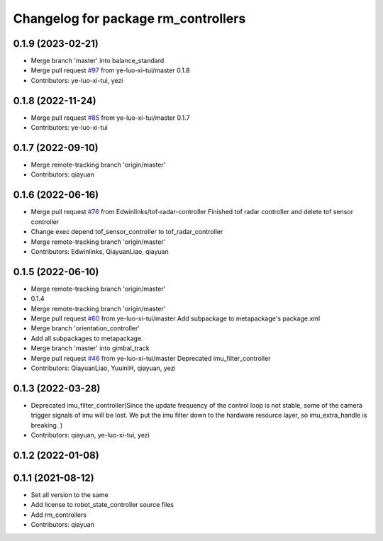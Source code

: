 ^^^^^^^^^^^^^^^^^^^^^^^^^^^^^^^^^^^^
Changelog for package rm_controllers
^^^^^^^^^^^^^^^^^^^^^^^^^^^^^^^^^^^^

0.1.9 (2023-02-21)
------------------
* Merge branch 'master' into balance_standard
* Merge pull request `#97 <https://github.com/ye-luo-xi-tui/rm_controllers/issues/97>`_ from ye-luo-xi-tui/master
  0.1.8
* Contributors: ye-luo-xi-tui, yezi

0.1.8 (2022-11-24)
------------------
* Merge pull request `#85 <https://github.com/ye-luo-xi-tui/rm_controllers/issues/85>`_ from ye-luo-xi-tui/master
  0.1.7
* Contributors: ye-luo-xi-tui

0.1.7 (2022-09-10)
------------------
* Merge remote-tracking branch 'origin/master'
* Contributors: qiayuan

0.1.6 (2022-06-16)
------------------
* Merge pull request `#76 <https://github.com/rm-controls/rm_controllers/issues/76>`_ from Edwinlinks/tof-radar-controller
  Finished tof radar controller and delete tof sensor controller
* Change exec depend tof_sensor_controller to tof_radar_controller
* Merge remote-tracking branch 'origin/master'
* Contributors: Edwinlinks, QiayuanLiao, qiayuan

0.1.5 (2022-06-10)
------------------
* Merge remote-tracking branch 'origin/master'
* 0.1.4
* Merge remote-tracking branch 'origin/master'
* Merge pull request `#60 <https://github.com/ye-luo-xi-tui/rm_controllers/issues/60>`_ from ye-luo-xi-tui/master
  Add subpackage to metapackage's package.xml
* Merge branch 'orientation_controller'
* Add all subpackages to metapackage.
* Merge branch 'master' into gimbal_track
* Merge pull request `#46 <https://github.com/ye-luo-xi-tui/rm_controllers/issues/46>`_ from ye-luo-xi-tui/master
  Deprecated imu_filter_controller
* Contributors: QiayuanLiao, YuuinIH, qiayuan, yezi

0.1.3 (2022-03-28)
------------------
* Deprecated imu_filter_controller(Since the update frequency of the control loop is not stable, some of
  the camera trigger signals of imu will be lost. We put the imu filter down to the hardware resource layer, so
  imu_extra_handle is breaking. )
* Contributors: qiayuan, ye-luo-xi-tui, yezi

0.1.2 (2022-01-08)
------------------

0.1.1 (2021-08-12)
------------------
* Set all version to the same
* Add license to robot_state_controller source files
* Add rm_controllers
* Contributors: qiayuan

